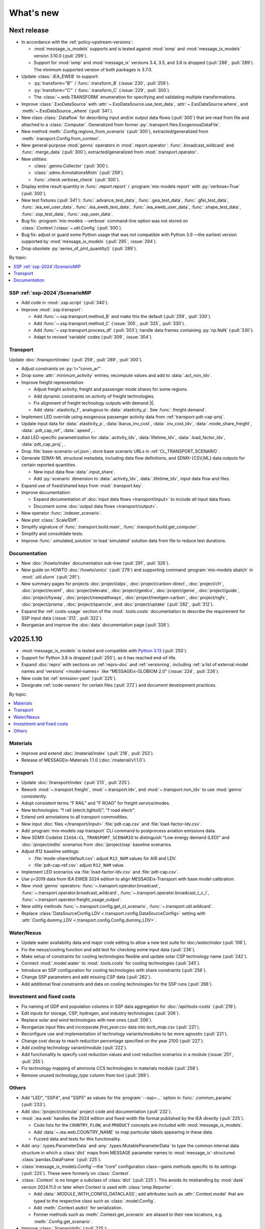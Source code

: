 What's new
**********

Next release
============

- In accordance with the :ref:`policy-upstream-versions`:

  - :mod:`message_ix_models` supports and is tested against :mod:`ixmp` and :mod:`message_ix_models` version 3.10.0 (:pull:`299`).
  - Support for :mod:`ixmp` and :mod:`message_ix` versions 3.4, 3.5, and 3.6 is dropped  (:pull:`288`, :pull:`289`).
    The minimum supported version of both packages is 3.7.0.

- Update :class:`.IEA_EWEB` to support:

  - :py:`transform="B"` / :func:`.transform_B` (:issue:`230`, :pull:`259`).
  - :py:`transform="C"` / :func:`.transform_C` (:issue:`229`, :pull:`300`).
  - The :class:`~.web.TRANSFORM` enumeration for specifying and validating multiple transformations.

- Improve :class:`.ExoDataSource` with :attr:`~.ExoDataSource.use_test_data`,
  :attr:`~.ExoDataSource.where`, and :meth:`~.ExoDataSource._where` (:pull:`341`).
- New class :class:`.Dataflow` for describing input and/or output data flows (:pull:`300`) that are read from file and attached to a :class:`.Computer`.
  Generalized from former :py:`.transport.files.ExogenousDataFile`.
- New method :meth:`.Config.regions_from_scenario` (:pull:`300`),
  extracted/generalized from :meth:`.transport.Config.from_context`.
- New general-purpose :mod:`genno` operators in :mod:`.report.operator`: :func:`.broadcast_wildcard` and :func:`.merge_data` (:pull:`300`),
  extracted/generalized from :mod:`.transport.operator`.
- New utilities:

  - :class:`.genno.Collector` (:pull:`300`).
  - :class:`.sdmx.AnnotationsMixIn` (:pull:`259`).
  - :func:`.check.verbose_check` (:pull:`300`).

- Display entire result quantity in :func:`.report.report` / :program:`mix-models report` with :py:`verbose=True` (:pull:`300`).
- New test fixtures (:pull:`341`):
  :func:`.advance_test_data`,
  :func:`.gea_test_data`,
  :func:`.gfei_test_data`,
  :func:`.iea_eei_user_data`,
  :func:`.iea_eweb_test_data`,
  :func:`.iea_eweb_user_data`,
  :func:`.shape_test_data`,
  :func:`.ssp_test_data`,
  :func:`.ssp_user_data`.
- Bug fix: :program:`mix-models --verbose` command-line option was not stored on :class:`.Context`/:class:`~.util.Config` (:pull:`300`).
- Bug fix: adjust or guard some Python usage that was not compatible with Python 3.9
  —the earliest version supported by :mod:`message_ix_models` (:pull:`295`, :issue:`294`).
- Drop obsolete :py:`series_of_pint_quantity()` (:pull:`289`).

By topic:

.. contents::
   :local:
   :backlinks: none

SSP :ref:`ssp-2024`/ScenarioMIP
-------------------------------

- Add code in :mod:`.ssp.script` (:pull:`340`).

- Improve :mod:`.ssp.transport`:

  - Add :func:`~.ssp.transport.method_B` and make this the default (:pull:`259`, :pull:`330`).
  - Add :func:`~.ssp.transport.method_C` (:issue:`305`, :pull:`325`, :pull:`330`).
  - Add :func:`~.ssp.transport.process_df` (:pull:`303`);
    handle data frames containing :py:`np.NaN` (:pull:`330`).
  - Adapt to revised ‘variable’ codes (:pull:`309`, :issue:`304`).

Transport
---------

Update :doc:`/transport/index` (:pull:`259`, :pull:`289`, :pull:`300`).

- Adjust constraints on :py:`t="conm_ar"`.
- Drop some :attr:`.minimum_activity` entries; recompute values and add to :data:`.act_non_ldv`.
- Improve freight representation:

  - Adjust freight activity, freight and passenger mode shares for some regions.
  - Add dynamic constraints on activity of freight technologies.
  - Fix alignment of freight technology outputs with demand |l|.
  - Add :data:`.elasticity_f`, analogous to :data:`.elasticity_p`.
    See :func:`.freight.demand`.

- Implement LED override using exogenous passenger activity data from :ref:`transport-pdt-cap-proj`.
- Update input data for :data:`.elasticity_p`, :data:`ikarus_inv_cost`, :data:`.inv_cost_ldv`, :data:`.mode_share_freight`, :data:`.pdt_cap_ref`, :data:`.speed`, .
- Add LED-specific parametrization for :data:`.activity_ldv`, :data:`lifetime_ldv`, :data:`.load_factor_ldv`, :data:`pdt_cap_proj`, .
- Drop :file:`base-scenario-url.json`; store base scenario URLs in :ref:`CL_TRANSPORT_SCENARIO`.
- Generate SDMX-ML structural metadata, including data flow definitions, and SDMX-{CSV,ML} data outputs for certain reported quantities.

  - New input data flow :data:`.input_share`.
  - Add :py:`scenario` dimension to :data:`.activity_ldv`, :data:`.lifetime_ldv`, input data flow and files.
- Expand use of fixed/shared keys from :mod:`.transport.key`.
- Improve documentation:

  - Expand documentation of :doc:`input data flows <transport/input>` to include *all* input data flows.
  - Document some :doc:`output data flows <transport/output>`.
- New operator :func:`.indexer_scenario`.
- New plot :class:`.Scale1Diff`.
- Simplify signature of :func:`.transport.build.main`, :func:`.transport.build.get_computer`.
- Simplify and consolidate tests.
- Improve :func:`.simulated_solution` to load ‘simulated’ solution data from file to reduce test durations.

Documentation
-------------

- New :doc:`/howto/index` documentation sub-tree (:pull:`291`, :pull:`326`).
- New guide on HOWTO :doc:`/howto/unicc` (:pull:`279`) and supporting command :program:`mix-models sbatch` in :mod:`.util.slurm` (:pull:`291`).
- New summary pages for projects
  :doc:`project/alps`,
  :doc:`project/carbon-direct`,
  :doc:`project/cfr`,
  :doc:`project/ecemf`,
  :doc:`project/elevate`,
  :doc:`project/geidco`,
  :doc:`project/genie`,
  :doc:`project/guide`,
  :doc:`project/hyway`,
  :doc:`project/newpathways`,
  :doc:`project/nextgen-carbon`,
  :doc:`project/ngfs`,
  :doc:`project/prisma`,
  :doc:`project/sparccle`, and
  :doc:`project/uptake` (:pull:`282`, :pull:`312`).
- Expand the :ref:`costs-usage` section of the :mod:`.tools.costs` documentation to describe the requirement for SSP input data (:issue:`313`, :pull:`322`).
- Reorganize and improve the :doc:`data` documentation page (:pull:`326`).

.. _v2025.1.10:

v2025.1.10
==========

- :mod:`message_ix_models` is tested and compatible with `Python 3.13 <https://www.python.org/downloads/release/python-3130/>`__ (:pull:`250`).
- Support for Python 3.8 is dropped (:pull:`250`), as it has reached end-of-life.
- Expand :doc:`repro` with sections on :ref:`repro-doc` and :ref:`versioning`, including :ref:`a list of external model names and ‘versions’ <model-names>` like “MESSAGEix-GLOBIOM 2.0” (:issue:`224`, :pull:`226`).
- New code list :ref:`emission-yaml` (:pull:`225`).
- Designate :ref:`code-owners` for certain files (:pull:`272`) and document development practices.

By topic:

.. contents::
   :local:
   :backlinks: none

Materials
---------

- Improve and extend :doc:`/material/index` (:pull:`218`, :pull:`253`).
- Release of MESSAGEix-Materials 1.1.0 (:doc:`/material/v1.1.0`).

Transport
---------

- Update :doc:`/transport/index` (:pull:`213`, :pull:`225`).
- Rework :mod:`~.transport.freight`, :mod:`~.transport.ldv`, and :mod:`~.transport.non_ldv` to use :mod:`genno` consistently.
- Adopt consistent terms "F RAIL" and "F ROAD" for freight service/modes.
- New technologies: "f rail {electr,lightoil}", "f road electr".
- Extend unit annotations to all transport commodities.
- New input :doc:`files </transport/input>` :file:`pdt-cap.csv` and :file:`load-factor-ldv.csv`.
- Add :program:`mix-models ssp transport` CLI command to postprocess aviation emissions data.
- New SDMX Codelist ``IIASA:CL_TRANSPORT_SCENARIO`` to distinguish “Low energy demand (LED)” and :doc:`/project/edits` scenarios from :doc:`/project/ssp` baseline scenarios.
- Adjust R12 baseline settings:

  - :file:`mode-share/default.csv`: adjust ``R12_NAM`` values for AIR and LDV.
  - :file:`pdt-cap-ref.csv`: adjust ``R12_NAM`` value.
- Implement LED scenarios via :file:`load-factor-ldv.csv` and :file:`pdt-cap.csv`.
- Use y=2019 data from IEA EWEB 2024 edition to align MESSAGEix-Transport with base model calibration.
- New :mod:`genno` operators: :func:`~.transport.operator.broadcast`,  :func:`~.transport.operator.broadcast_wildcard`,  :func:`~.transport.operator.broadcast_t_c_l`, :func:`~.transport.operator.freight_usage_output`.
- New utility methods :func:`~.transport.config.get_cl_scenario`, :func:`~.transport.util.wildcard`.
- Replace :class:`DataSourceConfig.LDV <.transport.config.DataSourceConfig>` setting with :attr:`Config.dummy_LDV <.transport.config.Config.dummy_LDV>`.

Water/Nexus
-----------

- Update water availability data and major code editing to allow a new test suite for doc:`/water/index` (:pull:`106`).
- Fix the nexus/cooling function and add test for checking some input data (:pull:`236`).
- Make setup of constraints for cooling technologies flexible and update solar CSP technology name (:pull:`242`).
- Connect :mod:`.model.water` to :mod:`.tools.costs` for cooling technologies (:pull:`245`).
- Introduce an SSP configuration for cooling technologies with share constraints (:pull:`256`).
- Change SSP parameters and add missing CSP data (:pull:`262`).
- Add additional final constraints and data on cooling technologies for the SSP runs (:pull:`268`).

Investment and fixed costs
--------------------------

- Fix naming of GDP and population columns in SSP data aggregation for :doc:`/api/tools-costs` (:pull:`219`).
- Edit inputs for storage, CSP, hydrogen, and industry technologies (:pull:`206`).
- Replace solar and wind technologies with new ones (:pull:`206`).
- Reorganize input files and incorporate `first_year.csv` data into `tech_map.csv` (:pull:`221`).
- Reconfigure use and implementation of technology variants/modules to be more agnostic (:pull:`221`).
- Change cost decay to reach reduction percentage specified on the year 2100 (:pull:`227`).
- Add `cooling` technology variant/module (:pull:`222`).
- Add functionality to specify cost reduction values and cost reduction scenarios in a module (:issue:`251`, :pull:`255`).
- Fix technology mapping of ammonia CCS technologies in materials module (:pull:`258`).
- Remove unused `technology_type` column from tool (:pull:`269`).

Others
------

- Add "LED", "SSP4", and "SSP5" as values for the :program:`--ssp=…` option in :func:`.common_params` (:pull:`233`).
- Add :doc:`/project/circeular` project code and documentation (:pull:`232`).
- :mod:`.iea.web` handles the 2024 edition and fixed-width file format published by the IEA directly (:pull:`225`).

  - Code lists for the ``COUNTRY``, ``FLOW``, and ``PRODUCT`` concepts are included with :mod:`message_ix_models`.
  - Add :data:`~.iea.web.COUNTRY_NAME` to map particular labels appearing in these data.
  - Fuzzed data and tests for this functionality.

- Add :any:`.types.ParameterData` and :any:`.types.MutableParameterData` to type the common internal data structure in which a :class:`dict` maps from MESSAGE parameter names to :mod:`message_ix`-structured :class:`pandas.DataFrame` (:pull:`225`).
- :class:`message_ix_models.Config`—the “core” configuration class—gains methods specific to its settings (:pull:`225`).
  These were formerly on :class:`.Context`.
- :class:`.Context` is no longer a subclass of :class:`dict` (:pull:`225`).
  This avoids its mishandling by :mod:`dask` version 2024.11.0 or later when Context is used with :class:`ixmp.Reporter`.

  - Add :data:`.MODULE_WITH_CONFIG_DATACLASS`;
    add attributes such as :attr:`.Context.model` that are typed to the respective class such as :class:`.model.Config`.
  - Add :meth:`.Context.asdict` for serialization.
  - Former methods such as :meth:`.Context.get_scenario` are aliased to their new locations, e.g. :meth:`.Config.get_scenario`.

- Improve :class:`.ScenarioInfo` (:pull:`225`):

  - Implement the :py:`|` (logical OR/union) operator: `si_a | si_b` is a new ScenarioInfo instance with the union of the contents of the operands.
  - New method :meth:`.substitute_codes` to replace string codes (for instance, determined from a Scenario object) with Codes from the corresponding code list, including all annotations.

- :class:`.MappingAdapter` skips missing labels in the input data without raising an exception (:pull:`225`).
- :meth:`.Workflow.visualize` displays in left-to-right rank direction by default (:pull:`225`).
- :func:`.convert_units` can handle MESSAGE-scheme :class:`pandas.DataFrame` (:pull:`225`).
- :func:`.util.sdmx.make_enum` uses :class:`.URNLookupEnum` by default (:pull:`225`).
  This allows to call, for instance, :py:`SSP_2024.by_urn("…Code=ICONICS:SSP(2024).2")` to retrieve an enumeration number.
- :func:`.make_matched_dfs` accepts :class:`dict` for its :py:`par_value` arg, allowing replacement of values for particular dimensions of output data frames (:pull:`225`).
- New reporting operator :func:`.quantity_from_iamc` (:pull:`225`).
- :func:`.same_node` and :func:`.same_time` can handle :any:`.ParameterData` (:pull:`225`).
- :func:`.report.register` becomes :meth:`.report.Config.register` which populates :attr:`.report.Config.callback` (:pull:`225`).
  The set of callback functions used to configure a class:`.Reporter` instance is thus now particular to a :class:`.report.Config` instance attached to a :class:`.Context` instance.
  This allows better isolation of code/tests that use different sets of callbacks.

v2024.8.6
=========

- Add :doc:`/material/index` (:pull:`188`, :pull:`189`).
- Update :doc:`/material/index` (:pull:`201`).
- Add :doc:`/transport/index` (:pull:`207`, :pull:`208`, :issue:`210`, :pull:`212`).
- Add :doc:`/project/edits` project code and documentation (:pull:`204`).
- Reduce log verbosity of :func:`.apply_spec` (:pull:`202`).
- Fix and update :doc:`/api/tools-costs` (:pull:`186`, :pull:`187`, :pull:`190`, :pull:`195`).

  - Fix jumps in cost projections for technologies with first technology year that's after than the first model year (:pull:`186`).
  - Change the use of base_year to mean the year to start modeling cost changes (:pull:`186`).
  - Update cost assumptions for certain CCS technologies (:pull:`186`).
  - Change the default fixed O&M reduction rate to 0 (:pull:`186`).
  - Modify to use 2023 release of IEA WEO data and to use 2022 historic data for the base year (:pull:`187`).
  - Change the default final year to 2110 (:pull:`190`).
  - Add :attr:`~.costs.Config.use_vintages` to control whether vintages are used in computing fixed O&M costs (:pull:`195`).

v2024.4.22
==========

- Incorporate the :doc:`/global/index` documentation (:pull:`107`, :pull:`110`).
  This documentation formerly lived at https://docs.messageix.org/global/ and in a separate repository at `iiasa/message_doc <https://github.com/iiasa/message_doc>`_.
- Improve tool for :ref:`migrate-filter-repo` (:pull:`174`); expand documentation.
- New module for :doc:`/api/tools-costs` (:pull:`99`).
- Update investment cost assumptions in :doc:`/api/tools-costs` for wind and solar technologies (:pull:`176`).

  - Remove manually specified base year reference region costs for solar_pv_ppl and solar_pv_RC so that 2021 IEA WEO costs are used for these technologies.
  - Fix the manually specified base year reference region cost for wind_ppf.
  - Update cost reduction rates and scenarios for wind_ppf so that it follows the same narratives as wind_ppl.
- Convert Intratec data for :doc:`/api/tools-costs` from Excel to a simpler CSV format. (:pull:`167`).
- Migrate :doc:`/api/report/legacy` to provide post-processing functionality for the :doc:`global model snapshot </api/model-snapshot>` (:pull:`159`).
- Migrate and improve code for four sources of exogenous data (:pull:`162`): :mod:`.project.gea`, :mod:`.project.shape`, :mod:`.tools.gfei`, and :mod:`.tools.iea.eei`.
- Add a :doc:`quickstart` (:pull:`157`).
- Expand :doc:`data` (:pull:`161`).
- Add an explicit :ref:`policy-upstream-versions` (:pull:`162`).

v2024.4.2
=========

- The :class:`.SSPUpdate` data provider pulls data from the SSP 2024 "Release 3.0" data files, and handles both the earlier and current structures (:pull:`156`).
- Improve :class:`.ExoDataSource` with :meth:`.raise_on_extra_kw` utility method, automatic copy of source keyword arguments (:pull:`156`).
- Expose :func:`.node.nodes_ex_world` for use as a genno (reporting) operator.
- Raise DeprecationWarning from :func:`.util.sdmx.eval_anno`; remove internal usage of this deprecated method (:pull:`156`).
- Reduce verbosity when using the :program:`mix-models` CLI when :mod:`message_data` is not installed (:issue:`37`, :pull:`156`).
- Improve logging (:pull:`156`).

  - Use multi-threaded logging for better performance.
    Logging to stdout and file is on a separate thread and does not block operations on the main thread.
  - Add automatic file logging.
    Log versions of packages to file when using :func:`.workflow.make_click_command`.
  - New CLI command :program:`mix-models last-log` to retrieve the location of the latest log file.
- Update :doc:`cli` (:pull:`156`).
- Improve performance in :func:`.disutility.data_conversion` (:pull:`156`).
- Use :func:`platformdirs.user_cache_path` in more places; remove cache-path handling code (:pull:`156`).
- Add :func:`.util.datetime_now_with_tz` (:pull:`156`).
- Add :func:`.util.show_versions`, wrapping :func:`ixmp.util.show_versions` and returning its output as :class:`str` (:pull:`156`).
- :func:`.util.private_data_path` returns an alternate, local data path if :mod:`message_data` is not installed (:pull:`156`).
- Annotate :py:`c="transport"` in :ref:`the commodity code list <commodity-yaml>` with associated :ref:`IEA (E)WEB <tools-iea-web>` flows (:pull:`153`).

v2024.1.29
==========

- Add :ref:`tools-iea-web` for handling data from the International Energy Agency (IEA) Extended World Energy Balances (:issue:`25`, :pull:`75`).
- Add :ref:`tools-wb` and :func:`.assign_income_groups` to assign MESSAGE regions to World Bank income groups (:pull:`144`).
- Adjust :mod:`.report.compat` for genno version 1.22 (:issue:`141`, :pull:`142`).
- Raise informative exception from :meth:`.ScenarioInfo.io_units` (:pull:`151`).

v2023.11.24
===========

Migration notes
---------------
Update code that imports from the following modules:

- :py:`message_ix_models.report.computations` → use :py:`message_ix_models.report.operator`.

Code that imports from the old locations will continue to work, but will raise :class:`DeprecationWarning`.

Data for :doc:`water/index` is no longer included in the PyPI distributions for :mod:`message_ix_models`.
This reduces the package size from >20 MB to <5 MB.
To automatically download and unpack these data into a local directory, use :program:`mix-models fetch MESSAGEix-Nexus`.

All changes
-----------

- Improve :class:`.ExoDataSource` (:pull:`137`):

  - New attributes :attr:`~.ExoDataSource.name`, :attr:`~.ExoDataSource.extra_dims`.
  - New method :meth:`~.ExoDataSource.transform` that can be overridden by subclasses.
  - New arguments :py:`archive_member`, :py:`non_iso_3166` to :func:`.iamc_like_data_for_query`.

- New provider for exogenous data from the :class:`.ADVANCE` project (:pull:`137`).
  This module, :mod:`.project.advance`, supersedes :mod:`.tools.advance` and its idiosyncratic API, which are deprecated.
- New CLI commands (:pull:`137`):

  - :program:`mix-models testing fuzz-private-data`, superseding :program:`mix-models ssp make-test-data`.
  - :program:`mix-models fetch`, superseding :program:`mix-models snapshot fetch`.

- New utility functions  (:pull:`137`).

  - :func:`.tools.iamc.describe` to generate SDMX code lists that describe the structure of particular IAMC-format data (:pull:`137`).
  - :func:`.workflow.make_click_command` to generate :mod:`click` commands for any :class:`.Workflow`.
  - :func:`.util.minimum_version` to ensure compatibility with upstream packages and aid test writing.
  - :func:`.util.iter_keys` to generate keys for chains of :mod:`genno` computations.

- Add :mod:`message_ix_models.report.compat` :ref:`for emulating legacy reporting <report-legacy>` (:pull:`134`).
- Rename :mod:`message_ix_models.report.operator` (:pull:`137`).
- Deprecate :py:`iter_parameters()` in favour of :meth:`ixmp.Scenario.par_list` with :py:`indexed_by=...` argument from ixmp v3.8.0 (:pull:`137`).


v2023.10.16
===========

- New providers for exogenous data from the :class:`.SSPOriginal` and :class:`.SSPUpdate` (:pull:`125`) sources.
- Improved :class:`.ScenarioInfo` (:pull:`125`):

  - New attributes :attr:`~.ScenarioInfo.model`, :attr:`~.ScenarioInfo.scenario`, :attr:`~.ScenarioInfo.version`, and (settable) :attr:`~.ScenarioInfo.url`; class method :meth:`~.ScenarioInfo.from_url` to allow storing :class:`.Scenario` identifiers on ScenarioInfo objects.
  - New property :attr:`~.ScenarioInfo.path`, giving a valid path name for scenario-specific file I/O.

- Improvements to :mod:`~message_ix_models.report` (:pull:`125`):

  - New :class:`.report.Config` class collecting recognized settings for the module.
  - :py:`context["report"]` always exists as an instance of :class:`.report.Config`.
  - New submodule :mod:`.report.plot` with base class and 5 plots of time-series data stored on Scenarios.
  - Submodule :mod:`.report.sim` provides :func:`.add_simulated_solution` for testing reporting configuration.
  - New operator :func:`.filter_ts`.

- New reusable command-line option :program:`--urls-from-file` in :mod:`.util.click` (:pull:`125`).
- Add `pyarrow <https://pypi.org/project/pyarrow/>`_ to dependencies (:pull:`125`).

v2023.9.12
==========

All changes
-----------

- New module :mod:`.project.ssp` (:pull:`122`) to generate SDMX codelists for the 2017/original SSPs and the 2024 update, and provide these as :class:`~.enum.Enum` to other code.
- New module :mod:`.tools.exo_data` to retrieve exogenous data for, among others, population and GDP (:pull:`122`).
  This module has a general API that can be implemented by provider classes.
- New function :func:`.model.emissions.get_emission_factors` and associated data file to provide data from `this table <https://docs.messageix.org/projects/global/en/latest/emissions/message/index.html#id15>`__ in the MESSAGEix-GLOBIOM documentation (:pull:`122`).
- New functions in :mod:`.util.sdmx` (:pull:`122`):

  - :func:`~.util.sdmx.read`, :func:`~.util.sdmx.write` to retrieve/store package data in SDMX-ML.
  - :func:`~.util.sdmx.make_enum` to make pure-Python :class:`~.enum.Enum` (or subclass) data structures based on SDMX code lists.

- :func:`.same_node` also fills "node_shares", "node_loc", and "node", as appropriate (:pull:`122`).

Deprecations
------------

- :func:`.eval_anno` is deprecated; code should instead use :meth:`sdmx.model.common.AnnotableArtefact.eval_annotation`, which provides the same functionality.

v2023.9.2
=========

- New module :mod:`message_ix_models.report` for reporting (:pull:`116`).
  Use of this module requires ixmp and message_ix version 3.6.0 or greater.
- Add documentation on :ref:`migrate-filter-repo` using :program:`git filter-repo` and helper scripts (:pull:`89`).

v2023.7.26
==========

- Add code and CLI commands to :doc:`fetch and load MESSAGEix-GLOBIOM snapshots <api/model-snapshot>` (:pull:`102`).
  Use of this module requires ixmp and message_ix version 3.5.0 or greater.
- Add :func:`.util.pooch.fetch`, a thin wrapper for using :doc:`Pooch <pooch:about>` (:pull:`102`).
- New module :mod:`message_ix_models.model.macro` with utilities for calibrating :mod:`message_ix.macro` (:pull:`104`).
- New method :meth:`.Workflow.guess_target` (:pull:`104`).
- Change in behaviour of :meth:`.Workflow.add_step`: the method now returns the name of the newly-added workflow step, rather than the :class:`.WorkflowStep` object added to carry out the step (:pull:`104`).
  The former is more frequently used in code that uses :class:`.Workflow`.
- Add the :ref:`R17` node code list (:pull:`109`).
- Add the :ref:`R20` node code list (:pull:`109`).

v2023.5.31
==========

- Adjust :mod:`sdmx` usage for version 2.10.0 (:pull:`101`).

v2023.5.13
==========

- Adjust :func:`.generate_product` for pandas 2.0.0 (:pull:`98`).

2023.4.2
========

- Add :doc:`/water/index` (:pull:`88`, :pull:`91`).
- New utility function :func:`.replace_par_data` (:pull:`90`).
- :func:`.disutility.get_spec` preserves all :class:`Annotations <sdmx.model.common.Annotation>` attached to the :class:`~sdmx.model.common.Code` object used as a template for usage technologies (:pull:`90`).
- Add ``CO2_Emission_Global_Total`` to the :ref:`“A” relation codelist <relation-yaml>` (:pull:`90`).
- :class:`.Adapter` and :class:`.MappingAdapter` can be imported from :mod:`message_ix_models.util` (:pull:`90`).
- Bump :mod:`sdmx` requirement from v2.2.0 to v2.8.0 (:pull:`90`).

2023.2.8
========

- Codelists for the ``relation`` :ref:`MESSAGEix set <message-ix:section_set_def>` (:pull:`85`):

  - Add :ref:`three relation codelists <relation-yaml>`.
  - The :doc:`“bare” reference energy system <api/model-bare>` now includes relations from the codelist indicated by :attr:`.model.Config.relations`; default "A".

- :ref:`commodity-yaml` (:pull:`85`):

  - Add "biomass", "non-comm", "rc_spec", and "rc_therm".
  - Add "report" annotations for some items.
    These include string fragments to be used in variable names when reporting data in the IAMC data structure.

- :func:`.generate_product` (and :func:`.generate_set_elements`) can handle a :doc:`regular expression <python:library/re>` to select a subset of codes for the Cartesian product (:pull:`85`).
- New utility method :meth:`.Context.write_debug_archive` writes a ZIP archive containing files listed by :attr:`.Config.debug_paths` (:pull:`85`).
- :class:`.WorkflowStep` can store and apply keyword options for the optional :meth:`~.message_ix.Scenario.clone` step at the start of the step execution (:pull:`85`).
- Bugfix: :meth:`.WorkflowStep.__call__` ensures that :attr:`.Config.scenario_info` on the :class:`.Context` instance passed to its callback matches the target scenario (:pull:`85`).

2022.11.7
=========

- Add the :ref:`ZMB` node code list (:pull:`83`).
- Add the utility :func:`.same_time`, to copy the set time in parameters (:pull:`83`).
- New :class:`~message_ix_models.Config` and :class:`.model.Config` :py:mod:`dataclasses` for clearer description/handling of recognized settings stored on :class:`.Context` (:pull:`82`).
  :class:`.ConfigHelper` for convenience/utility functionality in :mod:`.message_ix_models`-based code.
- New functions :func:`.generate_product`, :func:`.generate_set_elements`, :func:`.get_region_codes` in :mod:`.model.structure` (:pull:`82`).
- Revise and improve the :doc:`Workflow API </api/workflow>` (:pull:`82`).
- Adjust for pandas 1.5.0 (:pull:`81`).

2022.8.17
=========

- Add :func:`~.util.node.nodes_ex_world` and use this in :func:`.disutility.data_conversion` instead of expected a "World" node ID to be the first element in :attr:`.ScenarioInfo.N` (:pull:`78`).
- Add example files and documentation for :doc:`pkg-data/iiasa-se` (:pull:`78`).
- Expand :file:`~` (i.e. ``$HOME``) in the ``"message local data"`` :ref:`configuration setting <local-data>` (:pull:`78`).

2022.7.25
=========

- Add :func:`.get_advance_data`, and related tools for data from the ADVANCE project, including the :ref:`node codelist <ADVANCE-nodes>` for the data (:pull:`76`).
- Add unit annotations to :ref:`commodity-yaml` (:pull:`76`).
- New utility methods :meth:`.ScenarioInfo.io_units` to derive units for ``input`` and ``output`` parameters from :meth:`.units_for` commodity stocks and technology activities (:pull:`76`).
- Transfer :func:`.add_tax_emission` from :mod:`message_data`, improve, and add tests (:pull:`76`).
- Unit annotations on commodity and technology codes are copied to child codes using :func:`.process_units_anno` (:pull:`76`).
- :func:`.make_matched_dfs` accepts :class:`pint.Quantity` to set both magnitude and units in generated data (:pull:`76`).
- :func:`.strip_par_data` also removes the set element for which data is being stripped (:pull:`76`).
- The common CLI options :program:`--verbose` and :program:`--dry-run` are stored on :class:`.Context` automatically (:pull:`76`).
- New utility method :meth:`.Context.set_scenario` (:pull:`76`).
- :data:`iam_units.registry` is the default unit registry even when :mod:`message_data` is not installed (:pull:`76`).
- Expand :func:`.broadcast` to allow :class:`~.pandas.DataFrame` with multiple dimensions as input (:pull:`74`).

2022.5.6
========

- Bump minimum required version of :mod:`.message_ix` to v3.4.0 from v3.2.0 (:pull:`71`).
- Add a documentation page on :doc:`distrib` (:pull:`59`).
- Add :func:`.testing.not_ci` for marking tests not to be run on continuous integration services; improve :func:`~.testing.session_context` (:pull:`62`).
- :func:`.apply_spec` also adds elements of the "node" set using :meth:`.ixmp.Platform.add_region` (:pull:`62`).
- Add new logo the documentation (:pull:`68`).
- Add :class:`.Workflow`; see :doc:`api/workflow` (:pull:`60`).

2022.3.30
=========

- Add :obj:`.adapt_R11_R12`, a function for adapting data from the :ref:`R11` to the :ref:`R12` node lists (:pull:`56`).
- Work around `iiasa/ixmp#425 <https://github.com/iiasa/ixmp/issues/425>`__ in :func:`.disutility.data_conversion` (:ref:`docs <disutility-units>`, :pull:`55`).

2022.3.3
========

- Change the node name in R12.yaml from R12_CPA to R12_RCPA (:pull:`49`).
- Register “message local data” ixmp configuration file setting and use to set the :attr:`.Context.local_path <.Config.local_data>` when provided.
  See :ref:`local-data` (:pull:`47`)

2022.1.26
=========

- New :class:`.Spec` class for easier handling of specifications of model (or model variant) structure (:pull:`39`)
- New utility function :func:`.util.local_data_path` (:pull:`39`).
- :func:`.repr` of :class:`.Context` no longer prints a (potentially very long) list of all keys and settings (:pull:`39`).
- :func:`.as_codes` accepts a :class:`.dict` with :class:`.Code` values (:pull:`39`).

Earlier releases
================

2021.11.24
----------

- Add :command:`--years` and :command:`--nodes` to :func:`.common_params` (:pull:`35`).
- New utility function :func:`.structure.codelists` (:pull:`35`).

2021.7.27
---------

- Improve caching using :mod:`genno` v1.8.0 (:pull:`29`).

2021.7.22
---------

- Migrate utilities :func:`.cached`, :func:`.check_support`, :func:`.convert_units`, :func:`.maybe_query`, :py:`series_of_pint_quantity()` (:pull:`27`)
- Add :data:`.testing.NIE`.
- Add the ``--jvmargs`` option to :command:`pytest` (see :func:`.pytest_addoption`).
- Remove :py:`.Context.get_config_file()`, :py:`.get_path()`, :py:`.load_config()`, and :py:`.units`, all deprecated since 2021-02-28.

2021.7.6
--------

- Add :func:`.identify_nodes`, a function for identifying a :doc:`pkg-data/node` based on a :class:`.Scenario` (:pull:`24`).
- Add :obj:`.adapt_R11_R14`, a function for adapting data from the :ref:`R11` to the :ref:`R14` node lists (:pull:`24`).
- Add :func:`.export_test_data` and :command:`mix-models export-test-data` command (:pull:`16`).
  See :ref:`export-test-data`.
- Allow use of pytest's persistent cache across test sessions (:pull:`23`).
  See :doc:`repro`.
- Add the :ref:`R12` node code list (:pull:`14`).

2021.4.7
--------

- Add :mod:`.model.disutility`, code for setting up structure and data for generalized consumer disutility (:pull:`13`)

2021.3.24
---------

- Add :doc:`pkg-data/year`, YAML data files, :meth:`.ScenarioInfo.year_from_codes` and associated tests (:issue:`11`, :pull:`12`)

2021.3.22
---------

- Migrate :mod:`.model.bare`, :mod:`.model.build`, :mod:`.model.cli`, and associated documentation (:pull:`9`)
- Migrate utilities: :class:`.ScenarioInfo`, :func:`.add_par_data`, :func:`.eval_anno`, :py:`iter_parameters()`, and :func:`.strip_par_data`.

2021.3.3
--------

- Migrate :mod:`.util.click`, :mod:`.util.logging <.util._logging>`; expand documentation (:pull:`8`:).
- :meth:`.Context.clone_to_dest` method replaces :py:`clone_to_dest()` function.
- Build PDF documentation on ReadTheDocs.
- Allow CLI commands from both :mod:`message_ix_models` and :mod:`message_data` via :program:`mix-models`.
- Migrate :program:`mix-models techs` CLI command.

2021.2.28
---------

- Migrate :class:`.Context` class and :mod:`.testing` module from :mod:`message_data` (:pull:`5`:).
- Add :func:`.load_private_data`, :func:`.package_data_path`, :func:`.private_data_path`.
- Document: :doc:`data` and :doc:`cli`.
- Update :doc:`node codelists <pkg-data/node>` to ensure they contain both current and former ISO 3166 codes for countries that have changed status (:pull:`6`:).
  For instance, ANT dissolved into BES, CUW, and SXM in 2010; all four are included in R11_LAM so this list can be used to handle data from either before or after 2010.

2021.2.26
---------

- Add :func:`.get_codes` and related code lists (:pull:`2`:).
- Add :class:`.MessageDataFinder` and document :doc:`migrate` (:pull:`3`:).

2021.2.23
---------

Initial release.
